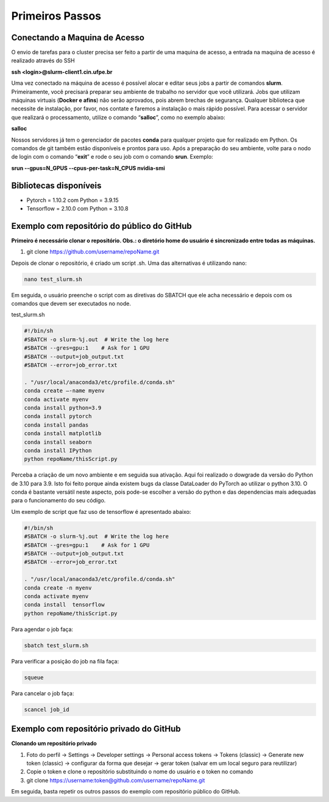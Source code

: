 Primeiros Passos
================

Conectando a Maquina de Acesso
------------------------------

O envio de tarefas para o cluster precisa ser feito a partir de uma maquina de acesso, a entrada na maquina de acesso é realizado através do SSH

**ssh <login>@slurm-client1.cin.ufpe.br**

Uma vez conectado na máquina de acesso é possível alocar e editar seus jobs a partir de comandos **slurm**. Primeiramente, você precisará preparar seu ambiente de 
trabalho no servidor que você utilizará. Jobs que utilizam máquinas virtuais (**Docker e afins**) não serão aprovados, pois abrem brechas de segurança. Qualquer 
biblioteca que necessite de instalação, por favor, nos contate e faremos a instalação o mais rápido possível. Para acessar o servidor que realizará o processamento, 
utilize o comando “**salloc**”, como no exemplo abaixo:

**salloc**

Nossos servidores já tem o gerenciador de pacotes **conda** para qualquer projeto que for realizado em Python. Os comandos de git também estão disponíveis e prontos 
para uso. Após a preparação do seu ambiente, volte para o nodo de login com o comando “**exit**” e rode o seu job com o comando **srun**. Exemplo:

**srun --gpus=N_GPUS --cpus-per-task=N_CPUS nvidia-smi**

Bibliotecas disponíveis
-----------------------
- Pytorch = 1.10.2 com Python = 3.9.15
- Tensorflow = 2.10.0 com Python  = 3.10.8

Exemplo com repositório do público do GitHub
--------------------------------------------

**Primeiro é necessário clonar o repositório. Obs.: o diretório home do usuário é sincronizado entre todas as máquinas.**

1. git clone https://github.com/username/repoName.git

Depois de clonar o repositório, é criado um script .sh. Uma das alternativas é utilizando nano:

.. code-block:: console

    nano test_slurm.sh

Em seguida, o usuário preenche o script com as diretivas do SBATCH que ele acha necessário e depois com os comandos que devem ser executados no node.

test_slurm.sh

.. code-block:: console

    #!/bin/sh
    #SBATCH -o slurm-%j.out  # Write the log here
    #SBATCH --gres=gpu:1    # Ask for 1 GPU
    #SBATCH --output=job_output.txt
    #SBATCH --error=job_error.txt

    . "/usr/local/anaconda3/etc/profile.d/conda.sh"
    conda create –-name myenv
    conda activate myenv
    conda install python=3.9
    conda install pytorch
    conda install pandas
    conda install matplotlib
    conda install seaborn
    conda install IPython
    python repoName/thisScript.py

Perceba a criação de um novo ambiente e em seguida sua ativação. Aqui foi realizado o dowgrade da versão do Python de 3.10 para 3.9. Isto foi feito porque 
ainda existem bugs da classe DataLoader do PyTorch ao utilizar o python 3.10. O conda é bastante versátil neste aspecto, pois pode-se escolher a versão do 
python e das dependencias mais adequadas para o funcionamento do seu código.

Um exemplo de script que faz uso de tensorflow é apresentado abaixo:

.. code-block:: console
    
    #!/bin/sh
    #SBATCH -o slurm-%j.out  # Write the log here
    #SBATCH --gres=gpu:1    # Ask for 1 GPU
    #SBATCH --output=job_output.txt
    #SBATCH --error=job_error.txt

    . "/usr/local/anaconda3/etc/profile.d/conda.sh"
    conda create -n myenv
    conda activate myenv
    conda install  tensorflow
    python repoName/thisScript.py

Para agendar o job faça:

.. code-block:: console

    sbatch test_slurm.sh

Para verificar a posição do job na fila faça:

.. code-block:: console

    squeue

Para cancelar o job faça:

.. code-block:: console

    scancel job_id

Exemplo com repositório privado do GitHub
-----------------------------------------

**Clonando um repositório privado**

1. Foto do perfil -> Settings -> Developer settings -> Personal access tokens -> Tokens (classic) -> Generate new token (classic) -> configurar da forma que desejar -> gerar token (salvar em um local seguro para reutilizar)

2. Copie o token e clone o repositório substituindo o nome do usuário e o token no comando


3. git clone https://username:token@github.com/username/repoName.git

Em seguida, basta repetir os outros passos do exemplo com repositório público do GitHub.

